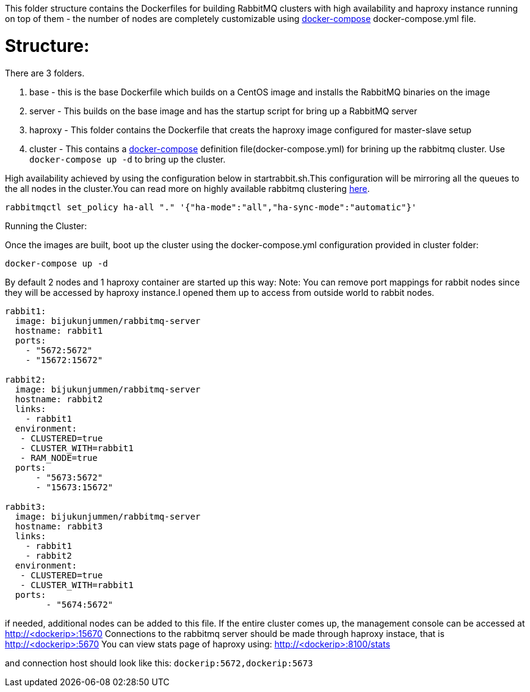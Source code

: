 This folder structure contains the Dockerfiles for building RabbitMQ clusters with high availability and haproxy instance running on top of them - the number of nodes are completely customizable using https://docs.docker.com/compose/[docker-compose] docker-compose.yml file.


Structure:
==========
There are 3 folders.

1. base - this is the base Dockerfile which builds on a CentOS image and installs the RabbitMQ binaries on the image
2. server - This builds on the base image and has the startup script for bring up a RabbitMQ server
3. haproxy - This folder contains the Dockerfile that creats the haproxy image configured for master-slave setup
4. cluster - This contains a https://docs.docker.com/compose/[docker-compose] definition file(docker-compose.yml) for brining up the rabbitmq cluster. Use `docker-compose up -d` to bring up the cluster.

High availability achieved by using the configuration below in startrabbit.sh.This configuration will be mirroring
all the queues to the all nodes in the cluster.You can read more on highly available rabbitmq clustering  https://www.rabbitmq.com/ha.html[here].

[source]
----
rabbitmqctl set_policy ha-all "." '{"ha-mode":"all","ha-sync-mode":"automatic"}'
----


Running the Cluster:
===============================
Once the images are built, boot up the cluster using the docker-compose.yml configuration provided in cluster folder:

[source]
----
docker-compose up -d
----

By default 2 nodes and 1 haproxy container are started up this way:
Note: You can remove port mappings for rabbit nodes since they will be accessed
by haproxy instance.I opened them up to access from outside world to rabbit nodes.

[source]
----
rabbit1:
  image: bijukunjummen/rabbitmq-server
  hostname: rabbit1
  ports:
    - "5672:5672"
    - "15672:15672"

rabbit2:
  image: bijukunjummen/rabbitmq-server
  hostname: rabbit2
  links:
    - rabbit1
  environment:
   - CLUSTERED=true
   - CLUSTER_WITH=rabbit1
   - RAM_NODE=true
  ports:
      - "5673:5672"
      - "15673:15672"

rabbit3:
  image: bijukunjummen/rabbitmq-server
  hostname: rabbit3
  links:
    - rabbit1
    - rabbit2
  environment:
   - CLUSTERED=true
   - CLUSTER_WITH=rabbit1
  ports:
        - "5674:5672"
----

if needed, additional nodes can be added to this file. If the entire cluster comes up, the management console can be accessed at http://<dockerip>:15670
Connections to the rabbitmq server should be made through haproxy instace, that is http://<dockerip>:5670
You can view stats page of haproxy using: http://<dockerip>:8100/stats

and connection host should look like this: `dockerip:5672,dockerip:5673`

